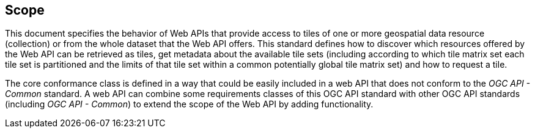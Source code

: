 == Scope
This document specifies the behavior of Web APIs that provide access to tiles of one or more geospatial data resource (collection) or from the whole dataset that the Web API offers. This standard defines how to discover which resources offered by the Web API can be retrieved as tiles, get metadata about the available tile sets (including according to which tile matrix set each tile set is partitioned and the limits of that tile set within a common potentially global tile matrix set) and how to request a tile.

The core conformance class is defined in a way that could be easily included in a web API that does not conform to the _OGC API - Common_ standard. A web API can combine some requirements classes of this OGC API standard with other OGC API standards (including _OGC API - Common_) to extend the scope of the Web API by adding functionality.
